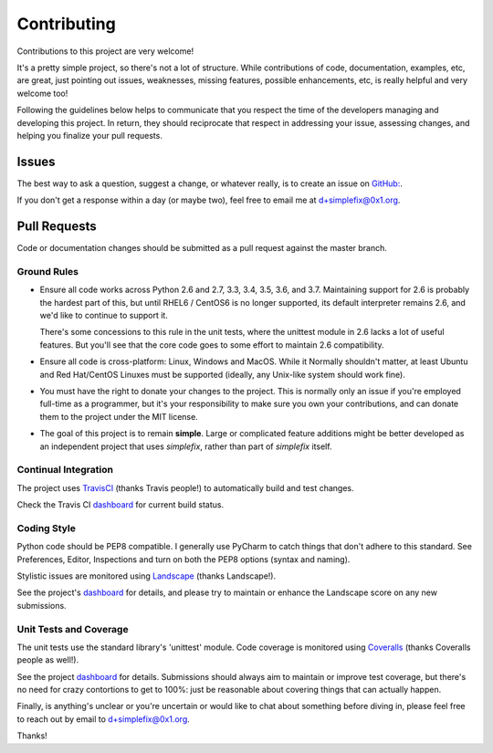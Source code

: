 
============
Contributing
============

Contributions to this project are very welcome!

It's a pretty simple project, so there's not a lot of structure.  While
contributions of code, documentation, examples, etc, are great, just pointing
out issues, weaknesses, missing features, possible enhancements, etc, is
really helpful and very welcome too!

Following the guidelines below helps to communicate that you respect the
time of the developers managing and developing this project.
In return, they should reciprocate that respect in addressing your issue,
assessing changes, and helping you finalize your pull requests.

Issues
======

The best way to ask a question, suggest a change, or whatever really, is
to create an issue on
`GitHub: <https://github.com/da4089/simplefix/issues/new>`_.

If you don't get a response within a day (or maybe two), feel free to
email me at d+simplefix@0x1.org.

Pull Requests
=============

Code or documentation changes should be submitted as a pull request
against the master branch.

Ground Rules
------------

* Ensure all code works across Python 2.6 and 2.7, 3.3, 3.4, 3.5, 3.6,
  and 3.7.  Maintaining support for 2.6 is probably the hardest part of
  this, but until RHEL6 / CentOS6 is no longer supported, its default
  interpreter remains 2.6, and we'd like to continue to support it.

  There's some concessions to this rule in the unit tests, where the
  unittest module in 2.6 lacks a lot of useful features.  But you'll
  see that the core code goes to some effort to maintain 2.6
  compatibility.

* Ensure all code is cross-platform: Linux, Windows and MacOS.  While it
  Normally shouldn't matter, at least Ubuntu and Red Hat/CentOS Linuxes
  must be supported (ideally, any Unix-like system should work fine).

* You must have the right to donate your changes to the project.  This
  is normally only an issue if you're employed full-time as a programmer,
  but it's your responsibility to make sure you own your contributions,
  and can donate them to the project under the MIT license.

* The goal of this project is to remain **simple**.  Large or complicated
  feature additions might be better developed as an independent project
  that uses *simplefix*, rather than part of *simplefix* itself.

Continual Integration
---------------------

The project uses `TravisCI <https://travis-ci.org>`_ (thanks Travis
people!) to automatically build and test changes.

Check the Travis CI `dashboard <https://travis-ci.org/da4089/simplefix>`_
for current build status.

Coding Style
-------------

Python code should be PEP8 compatible.  I generally use PyCharm to catch
things that don't adhere to this standard.  See Preferences, Editor,
Inspections and turn on both the PEP8 options (syntax and naming).

Stylistic issues are monitored using `Landscape <https://landscape.io>`_
(thanks Landscape!).

See the project's `dashboard <https://landscape.io/github/da4089/simplefix>`_
for details, and please try to maintain or enhance the Landscape score
on any new submissions.

Unit Tests and Coverage
-----------------------

The unit tests use the standard library's 'unittest' module.  Code
coverage is monitored using `Coveralls <https://coveralls.ui>`_
(thanks Coveralls people as well!).

See the project `dashboard <https://coveralls.io/github/da4089/simplefix>`_
for details.  Submissions should always aim to maintain or improve test
coverage, but there's no need for crazy contortions to get to 100%: just
be reasonable about covering things that can actually happen.


Finally, is anything's unclear or you're uncertain or would like to chat
about something before diving in, please feel free to reach out by email
to d+simplefix@0x1.org.

Thanks!